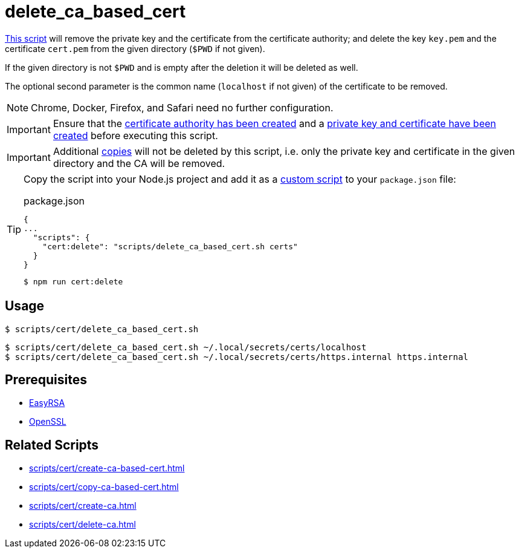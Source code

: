 // SPDX-FileCopyrightText: © 2024 Sebastian Davids <sdavids@gmx.de>
// SPDX-License-Identifier: Apache-2.0
= delete_ca_based_cert
:script_url: https://github.com/sdavids/sdavids-shell-misc/blob/main/scripts/cert/delete_ca_based_cert.sh

{script_url}[This script^] will remove the private key and the certificate from the certificate authority; and delete the key `key.pem` and the certificate `cert.pem` from the given directory (`$PWD` if not given).

If the given directory is not `$PWD` and is empty after the deletion it will be deleted as well.

The optional second parameter is the common name (`localhost` if not given) of the certificate to be removed.

[NOTE]
====
Chrome, Docker, Firefox, and Safari need no further configuration.
====

[IMPORTANT]
====
Ensure that the xref:scripts/cert/create-ca.adoc[certificate authority has been created] and a xref:scripts/cert/create-ca-based-cert.adoc[private key and certificate have been created] before executing this script.
====

[IMPORTANT]
====
Additional xref:scripts/cert/copy-ca-based-cert.adoc[copies] will not be deleted by this script, i.e. only the private key and certificate in the given directory and the CA will be removed.
====

[TIP]
====
Copy the script into your Node.js project and add it as a https://docs.npmjs.com/cli/v10/commands/npm-run-script[custom script] to your `package.json` file:

.package.json
[,json]
----
{
...
  "scripts": {
    "cert:delete": "scripts/delete_ca_based_cert.sh certs"
  }
}
----

[,console]
----
$ npm run cert:delete
----
====

== Usage

[,console]
----
$ scripts/cert/delete_ca_based_cert.sh
----

[,shell]
----
$ scripts/cert/delete_ca_based_cert.sh ~/.local/secrets/certs/localhost
$ scripts/cert/delete_ca_based_cert.sh ~/.local/secrets/certs/https.internal https.internal
----

== Prerequisites

* xref:developer-guide::dev-environment/dev-installation.adoc#easyrsa[EasyRSA]
* xref:developer-guide::dev-environment/dev-installation.adoc#openssl[OpenSSL]

== Related Scripts

* xref:scripts/cert/create-ca-based-cert.adoc[]
* xref:scripts/cert/copy-ca-based-cert.adoc[]
* xref:scripts/cert/create-ca.adoc[]
* xref:scripts/cert/delete-ca.adoc[]
